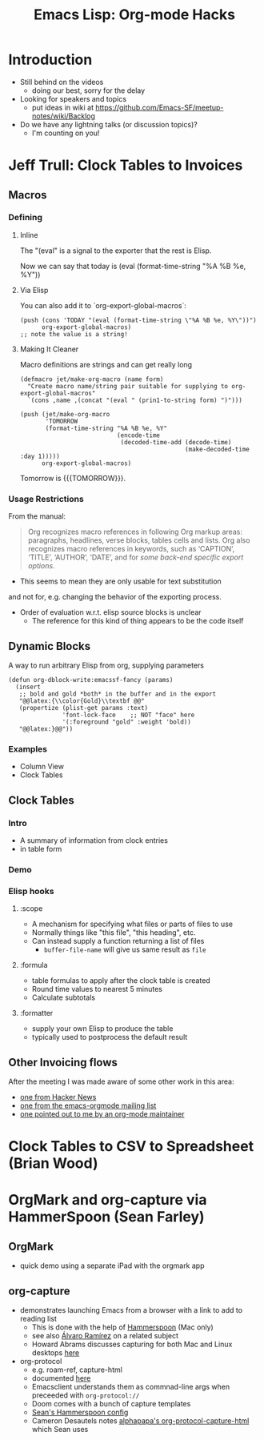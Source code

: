 #+TITLE: Emacs Lisp: Org-mode Hacks
#+OPTIONS: TOC:nil
#+LATEX_CLASS_OPTIONS: [svgnames]
#+LATEX_HEADER: \usepackage{pagecolor}
#+LATEX_HEADER: \pagecolor{black}
#+LATEX_HEADER: \color{white}

* Introduction
- Still behind on the videos
  - doing our best, sorry for the delay
- Looking for speakers and topics
  - put ideas in wiki at https://github.com/Emacs-SF/meetup-notes/wiki/Backlog
- Do we have any lightning talks (or discussion topics)?
  - I'm counting on you!

* Jeff Trull: Clock Tables to Invoices
** Macros
*** Defining
**** Inline

     #+MACRO: TODAY (eval (format-time-string "%A %B %e, %Y"))

     The "(eval" is a signal to the exporter that the rest is Elisp.

     Now we can say that today is {{{TODAY}}}

**** Via Elisp

     You can also add it to `org-export-global-macros`:
     #+begin_src elisp
       (push (cons 'TODAY "(eval (format-time-string \"%A %B %e, %Y\"))")
             org-export-global-macros)
       ;; note the value is a string!
     #+end_src

**** Making It Cleaner

     Macro definitions are strings and can get really long

     #+begin_src elisp
       (defmacro jet/make-org-macro (name form)
         "Create macro name/string pair suitable for supplying to org-export-global-macros"
         `(cons ,name ,(concat "(eval " (prin1-to-string form) ")")))

       (push (jet/make-org-macro
              'TOMORROW
              (format-time-string "%A %B %e, %Y"
                                  (encode-time
                                   (decoded-time-add (decode-time)
                                                     (make-decoded-time :day 1)))))
             org-export-global-macros)
     #+end_src

     Tomorrow is {{{TOMORROW}}}.

*** Usage Restrictions

   From the manual:

   #+begin_quote
   Org recognizes macro references in following Org markup areas: paragraphs,
   headlines, verse blocks, tables cells and lists. Org also recognizes macro
   references in keywords, such as ‘CAPTION’, ‘TITLE’, ‘AUTHOR’, ‘DATE’, and
   for /some back-end specific export options/.
   #+end_quote

   - This seems to mean they are only usable for text substitution
   and not for, e.g. changing the behavior of the exporting process.

   - Order of evaluation w.r.t. elisp source blocks is unclear
     - The reference for this kind of thing appears to be the code itself

** Dynamic Blocks
   A way to run arbitrary Elisp from org, supplying parameters

   #+begin_src elisp :results output silent
     (defun org-dblock-write:emacssf-fancy (params)
       (insert
        ;; bold and gold *both* in the buffer and in the export
        "@@latex:{\\color{Gold}\\textbf @@"
        (propertize (plist-get params :text)
                    'font-lock-face    ;; NOT "face" here
                    '(:foreground "gold" :weight 'bold))
        "@@latex:}@@"))
   #+end_src

# Oro en Paz, Fierro en Guerra
#+BEGIN: emacssf-fancy :text "San Francisco"
#+END:

*** Examples
   - Column View
   - Clock Tables

** Clock Tables
*** Intro
    - A summary of information from clock entries
    - in table form

*** Demo

*** Elisp hooks
**** :scope
     - A mechanism for specifying what files or parts of files to use
     - Normally things like "this file", "this heading", etc.
     - Can instead supply a function returning a list of files
       - ~buffer-file-name~ will give us same result as =file=
**** :formula
     - table formulas to apply after the clock table is created
     - Round time values to nearest 5 minutes
     - Calculate subtotals
**** :formatter
     - supply your own Elisp to produce the table
     - typically used to postprocess the default result

** Other Invoicing flows
After the meeting I was made aware of some other work in this area:
- [[https://news.ycombinator.com/item?id=19146032][one from Hacker News]]
- [[https://list.orgmode.org/831v02u6b7.fsf@yahoo.it/T/][one from the emacs-orgmode mailing list]]
- [[https://www.adventuresinwhy.com/post/org-mode-timekeeping/][one pointed out to me by an org-mode maintainer]]

* Clock Tables to CSV to Spreadsheet (Brian Wood)

* OrgMark and org-capture via HammerSpoon (Sean Farley)
** OrgMark
- quick demo using a separate iPad with the orgmark app
** org-capture
- demonstrates launching Emacs from a browser with a link to add to reading list
  - This is done with the help of [[http://www.hammerspoon.org/][Hammerspoon]] (Mac only)
  - see also [[https://xenodium.com/emacs-utilities-for-your-os/][Álvaro Ramírez]] on a related subject
  - Howard Abrams discusses capturing for both Mac and Linux desktops [[https://howardism.org/Technical/Emacs/capturing-content.html][here]]
- org-protocol
  - e.g. roam-ref, capture-html
  - documented [[https://orgmode.org/manual/Protocols.html][here]]
  - Emacsclient understands them as commnad-line args when preceeded with =org-protocol://=
  - Doom comes with a bunch of capture templates
  - [[https://github.com/seanfarley/dotfiles/blob/main/.config/hammerspoon/emacs.lua][Sean's Hammerspoon config]]
  - Cameron Desautels notes [[https://github.com/alphapapa/org-protocol-capture-html][alphapapa's org-protocol-capture-html]] which Sean uses


